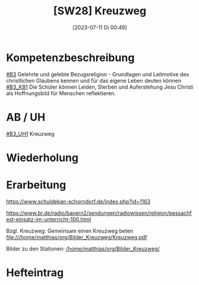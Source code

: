 #+title:      [SW28] Kreuzweg
#+date:       [2023-07-11 Di 00:49]
#+filetags:   :04:sw28:
#+identifier: 20230711T004953


* Kompetenzbeschreibung
[[#B3]] Gelehrte und gelebte Bezugsreligion - Grundlagen und Leitmotive des christlichen Glaubens kennen und für das eigene Leben deuten können
[[#B3_KB1]] Die Schüler können Leiden, Sterben und Auferstehung Jesu Christi als Hoffnungsbild für Menschen reflektieren.

* AB / UH
[[#B3_UH1]] Kreuzweg


* Wiederholung


* Erarbeitung
[[https://www.schuldekan-schorndorf.de/index.php?id=1163]]

https://www.br.de/radio/bayern2/sendungen/radiowissen/religion/pessachfest-einsatz-im-unterricht-100.html

Bzgl. Kreuzweg:
Gemeinsam einen Kreuzweg beten
file:///home/matthias/org/Bilder_Kreuzweg/Kreuzweg.pdf

Bilder zu den Stationen:
[[/home/matthias/org/Bilder_Kreuzweg/]]

* Hefteintrag

